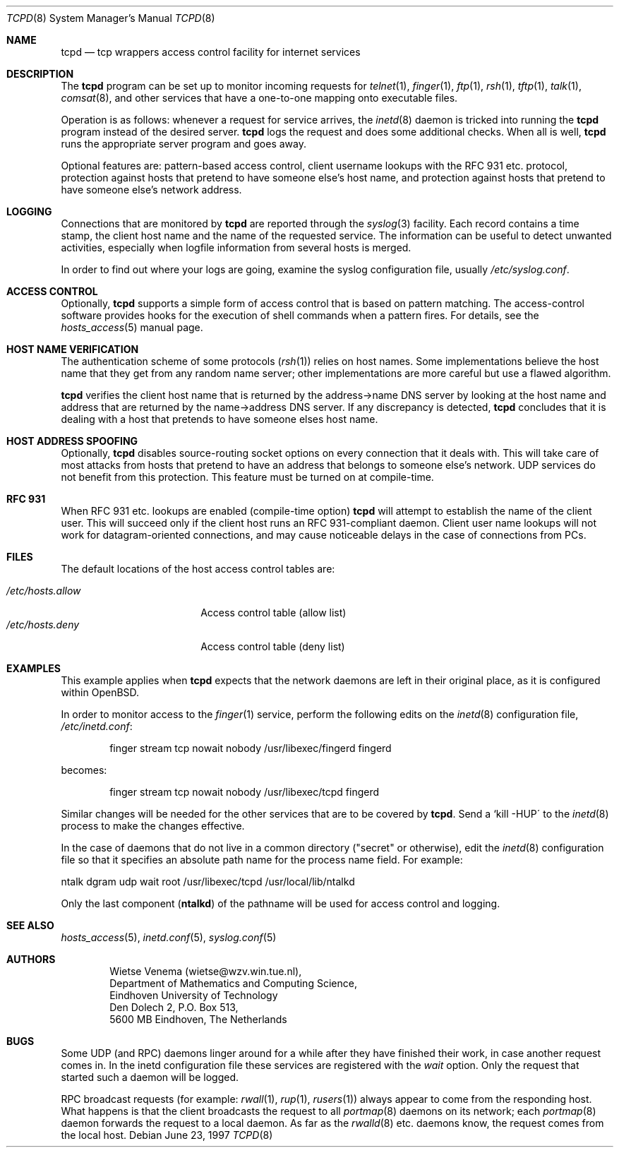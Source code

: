 .\"	$OpenBSD: tcpd.8,v 1.16 2003/06/02 14:33:47 jmc Exp $
.\"
.\" Copyright (c) 1997, Jason Downs.  All rights reserved.
.\"
.\" Redistribution and use in source and binary forms, with or without
.\" modification, are permitted provided that the following conditions
.\" are met:
.\" 1. Redistributions of source code must retain the above copyright
.\"    notice, this list of conditions and the following disclaimer.
.\" 2. Redistributions in binary form must reproduce the above copyright
.\"    notice, this list of conditions and the following disclaimer in the
.\"    documentation and/or other materials provided with the distribution.
.\" 3. All advertising materials mentioning features or use of this software
.\"    must display the following acknowledgement:
.\"      This product includes software developed by Jason Downs for the
.\"      OpenBSD system.
.\" 4. Neither the name(s) of the author(s) nor the name OpenBSD
.\"    may be used to endorse or promote products derived from this software
.\"    without specific prior written permission.
.\"
.\" THIS SOFTWARE IS PROVIDED BY THE AUTHOR(S) ``AS IS'' AND ANY EXPRESS
.\" OR IMPLIED WARRANTIES, INCLUDING, BUT NOT LIMITED TO, THE IMPLIED
.\" WARRANTIES OF MERCHANTABILITY AND FITNESS FOR A PARTICULAR PURPOSE ARE
.\" DISCLAIMED.  IN NO EVENT SHALL THE AUTHOR(S) BE LIABLE FOR ANY DIRECT,
.\" INDIRECT, INCIDENTAL, SPECIAL, EXEMPLARY, OR CONSEQUENTIAL DAMAGES
.\" (INCLUDING, BUT NOT LIMITED TO, PROCUREMENT OF SUBSTITUTE GOODS OR
.\" SERVICES; LOSS OF USE, DATA, OR PROFITS; OR BUSINESS INTERRUPTION) HOWEVER
.\" CAUSED AND ON ANY THEORY OF LIABILITY, WHETHER IN CONTRACT, STRICT
.\" LIABILITY, OR TORT (INCLUDING NEGLIGENCE OR OTHERWISE) ARISING IN ANY WAY
.\" OUT OF THE USE OF THIS SOFTWARE, EVEN IF ADVISED OF THE POSSIBILITY OF
.\" SUCH DAMAGE.
.\"
.Dd June 23, 1997
.Dt TCPD 8
.Os
.Sh NAME
.Nm tcpd
.Nd tcp wrappers access control facility for internet services
.Sh DESCRIPTION
The
.Nm
program can be set up to monitor incoming requests for
.Xr telnet 1 ,
.Xr finger 1 ,
.Xr ftp 1 ,
.Xr rsh 1 ,
.Xr tftp 1 ,
.Xr talk 1 ,
.Xr comsat 8 ,
and other services that have a one-to-one mapping onto executable files.
.Pp
.\" The program supports both
.\" .Bx 4.3 -style
.\" sockets and System V.4-style
.\" TLI.  Functionality may be limited when the protocol underneath TLI is
.\" not an internet protocol.
.\" .Pp
Operation is as follows: whenever a request for service arrives, the
.Xr inetd 8
daemon is tricked into running the
.Nm
program instead of the desired server.
.Nm
logs the request and does some additional checks.
When all is well,
.Nm
runs the appropriate server program and goes away.
.Pp
Optional features are: pattern-based access control, client username
lookups with the RFC 931 etc. protocol, protection against hosts that
pretend to have someone else's host name, and protection against hosts
that pretend to have someone else's network address.
.Sh LOGGING
Connections that are monitored by
.Nm
are reported through the
.Xr syslog 3
facility.
Each record contains a time stamp, the client host name and
the name of the requested service.
The information can be useful to detect unwanted activities,
especially when logfile information from several hosts is merged.
.Pp
In order to find out where your logs are going, examine the syslog
configuration file, usually
.Pa /etc/syslog.conf .
.Sh ACCESS CONTROL
Optionally,
.Nm
supports a simple form of access control that is based on pattern matching.
The access-control software provides hooks for the execution
of shell commands when a pattern fires.
For details, see the
.Xr hosts_access 5
manual page.
.Sh HOST NAME VERIFICATION
The authentication scheme of some protocols
.Pf ( Xr rsh 1 )
relies on host names.
Some implementations believe the host name that they get from any random
name server; other implementations are more careful but use a flawed algorithm.
.Pp
.Nm
verifies the client host name that is returned by the address->name DNS
server by looking at the host name and address that are returned by the
name->address DNS server.
If any discrepancy is detected,
.Nm
concludes that it is dealing with a host that pretends to have someone
elses host name.
.\" .Pp
.\" If the sources are compiled with -DPARANOID,
.\" .Nm tcpd
.\" will drop the connection in case of a host name/address mismatch.
.\" Otherwise, the hostname can be matched with the
.\" .Ar PARANOID
.\" wildcard,
.\" after which suitable action can be taken.
.Sh HOST ADDRESS SPOOFING
Optionally,
.Nm
disables source-routing socket options on every connection that it deals with.
This will take care of most attacks from hosts that pretend
to have an address that belongs to someone else's network.
UDP services do not benefit from this protection.
This feature must be turned on at compile-time.
.Sh RFC 931
When RFC 931 etc. lookups are enabled (compile-time option)
.Nm
will attempt to establish the name of the client user.
This will succeed only if the client host runs an RFC 931-compliant daemon.
Client user name lookups will not work for datagram-oriented
connections, and may cause noticeable delays in the case of connections
from PCs.
.Sh FILES
The default locations of the host access control tables are:
.Pp
.Bl -tag -width /etc/hosts.allow -compact
.It Pa /etc/hosts.allow
Access control table (allow list)
.It Pa /etc/hosts.deny
Access control table (deny list)
.El
.\" .Sh EXAMPLES
.\" The details of using
.\" .Nm tcpd
.\" depend on pathname information that was compiled into the program.
.\" .Sh EXAMPLE 1
.\" This example applies when
.\" .Nm tcpd
.\" expects that the original network
.\" daemons will be moved to an "other" place.
.\" .Pp
.\" In order to monitor access to the
.\" .Xr finger 1
.\" service, move the
.\" original finger daemon to the "other" place and install tcpd in the
.\" place of the original finger daemon. No changes are required to
.\" configuration files.
.\" .Bd -unfilled -offset indent
.\" # mkdir /other/place
.\" # mv /usr/etc/in.fingerd /other/place
.\" # cp tcpd /usr/etc/in.fingerd
.\" .Ed
.\" .Pp
.\" The example assumes that the network daemons live in /usr/etc. On some
.\" systems, network daemons live in /usr/sbin or in /usr/libexec, or have
.\" no `in.\' prefix to their name.
.\" .Sh EXAMPLE 2
.Sh EXAMPLES
This example applies when
.Nm
expects that the network daemons
are left in their original place, as it is configured within
.Ox .
.Pp
In order to monitor access to the
.Xr finger 1
service, perform the following edits on the
.Xr inetd 8
configuration file,
.Pa /etc/inetd.conf :
.Pp
.Bd -unfilled -offset indent
finger  stream  tcp  nowait  nobody  /usr/libexec/fingerd  fingerd
.Ed
.Pp
becomes:
.Pp
.Bd -unfilled -offset indent
finger  stream  tcp  nowait  nobody  /usr/libexec/tcpd     fingerd
.Ed
.\" .Pp
.\" The example assumes that the network daemons live in /usr/etc. On some
.\" systems, network daemons live in /usr/sbin or in /usr/libexec, the
.\" daemons have no `in.\' prefix to their name, or there is no userid
.\" field in the inetd configuration file.
.Pp
Similar changes will be needed for the other services that are to be
covered by
.Nm tcpd .
Send a `kill -HUP\' to the
.Xr inetd 8
process to make the changes effective.
.\" AIX users may also have to execute the `inetimp\' command.
.\" .Sh EXAMPLE 3
.Pp
In the case of daemons that do not live in a common directory ("secret"
or otherwise), edit the
.Xr inetd 8
configuration file so that it specifies an absolute path name for the process
name field.
For example:
.Pp
.Bd -unfilled
    ntalk  dgram  udp  wait  root  /usr/libexec/tcpd  /usr/local/lib/ntalkd
.Ed
.Pp
Only the last component
.Pf ( Nm ntalkd )
of the pathname will be used for access control and logging.
.Sh SEE ALSO
.Xr hosts_access 5 ,
.Xr inetd.conf 5 ,
.Xr syslog.conf 5
.Sh AUTHORS
.Bd -unfilled -offset indent
Wietse Venema (wietse@wzv.win.tue.nl),
Department of Mathematics and Computing Science,
Eindhoven University of Technology
Den Dolech 2, P.O. Box 513,
5600 MB Eindhoven, The Netherlands
.Ed
\" @(#) tcpd.8 1.5 96/02/21 16:39:16
.Sh BUGS
Some UDP (and RPC) daemons linger around for a while after they have
finished their work, in case another request comes in.
In the inetd configuration file these services are registered with the
.Ar wait
option.
Only the request that started such a daemon will be logged.
.Pp
.\" The program does not work with RPC services over TCP. These services
.\" are registered as
.\" .Ar rpc/tcp
.\" in the inetd configuration file. The
.\" only non-trivial service that is affected by this limitation is
.\" .Xr rexd 8 ,
.\" which is used by the
.\" .Xr on 1
.\" command. This is no great
.\" loss.  On most systems,
.\" .Xr rexd 8
.\" is less secure than a wildcard in
.\" .Pa /etc/hosts.equiv .
.\" .Pp
RPC broadcast requests (for example:
.Xr rwall 1 ,
.Xr rup 1 ,
.Xr rusers 1 )
always appear to come from the responding host.
What happens is that the client broadcasts the request to all
.Xr portmap 8
daemons on its network; each
.Xr portmap 8
daemon forwards the request to a local daemon.
As far as the
.Xr rwalld 8
etc. daemons know, the request comes from the local host.
